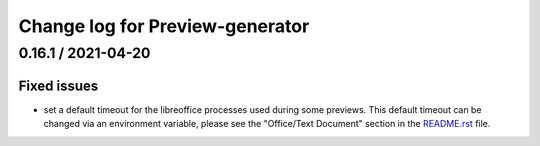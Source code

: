================================
Change log for Preview-generator
================================

-----------------
0.16.1 / 2021-04-20
-----------------

Fixed issues
~~~~~~~~~~~~

- set a default timeout for the libreoffice processes used during some previews.
  This default timeout can be changed via an environment variable, please see the "Office/Text Document" section in the `<README.rst>`_ file.
